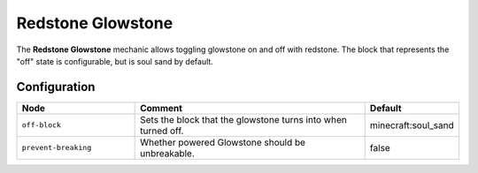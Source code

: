 ==================
Redstone Glowstone
==================

The **Redstone Glowstone** mechanic allows toggling glowstone on and off with redstone. The block that represents the "off" state is configurable, but is soul sand by default.

.. image:: /images/redstone_glowstone/redstone_glowstone.png
    :align: center
    :height: 200px

Configuration
=============

.. csv-table::
  :header: Node, Comment, Default
  :widths: 15, 30, 10

  ``off-block``,"Sets the block that the glowstone turns into when turned off.","minecraft:soul_sand"
  ``prevent-breaking``,"Whether powered Glowstone should be unbreakable.","false"

